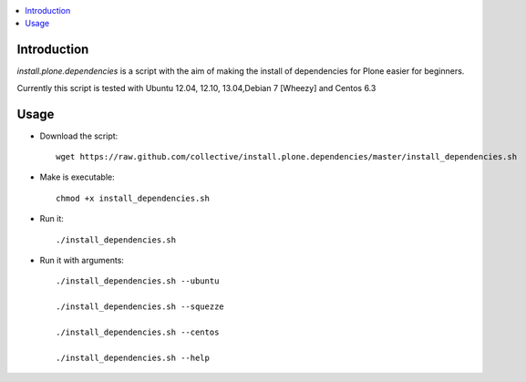 .. contents :: :local:


Introduction
--------------

*install.plone.dependencies* is a script with the aim of making the install of dependencies for Plone easier for beginners.

Currently this script is tested with Ubuntu 12.04, 12.10, 13.04,Debian 7 [Wheezy] and Centos 6.3

Usage
------

* Download the script::

    wget https://raw.github.com/collective/install.plone.dependencies/master/install_dependencies.sh

* Make is executable::

    chmod +x install_dependencies.sh

* Run it::

    ./install_dependencies.sh

* Run it with arguments::

   ./install_dependencies.sh --ubuntu

   ./install_dependencies.sh --squezze

   ./install_dependencies.sh --centos

   ./install_dependencies.sh --help
